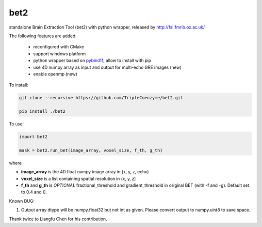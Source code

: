 ===================
bet2
===================
standalone Brain Extraction Tool (bet2) with python wrapper, released by http://fsl.fmrib.ox.ac.uk/

The following features are added:

 * reconfigured with CMake
 * support windows platform
 * python wrapper based on `pybind11 <https://github.com/pybind/pybind11>`_, allow to install with pip
 * use 4D numpy array as input and output for multi-echo GRE images (new)
 * enable openmp (new)

To install:

.. code-block:: bash

  git clone --recursive https://github.com/TripleCoenzyme/bet2.git
  
  pip install ./bet2
  
To use:

.. code-block:: python
  
  import bet2
  
  mask = bet2.run_bet(image_array, voxel_size, f_th, g_th)
  
where 

* **image_array** is the 4D float numpy image array in (x, y, z, echo)
* **voxel_size** is a list containing spatial resolution in (x, y, z)
* **f_th** and **g_th** is *OPTIONAL* fractional_threshold and gradient_threshold in original BET (with -f and -g). Default set to 0.4 and 0.

Known BUG:

1. Output array dtype will be numpy.float32 but not int as given. Please convert output to numpy.uint8 to save space.

Thank twice to Liangfu Chen for his contribution.
